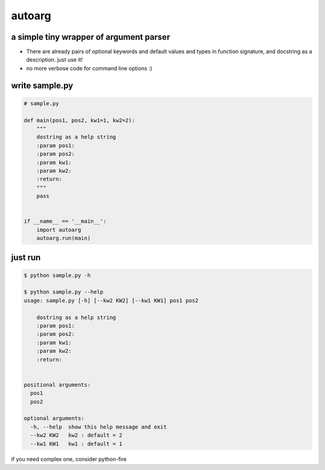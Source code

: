 autoarg
=======

a simple tiny wrapper of argument parser
----------------------------------------

-  There are already pairs of optional keywords and default values and
   types in function signature, and docstring as a description. just use
   it!
-  no more verbose code for command line options :)

write sample.py
---------------

.. code:: python


    # sample.py

    def main(pos1, pos2, kw1=1, kw2=2):
        """
        dostring as a help string
        :param pos1:
        :param pos2:
        :param kw1:
        :param kw2:
        :return:
        """
        pass


    if __name__ == '__main__':
        import autoarg
        autoarg.run(main)

just run
--------

.. code:: sh

    $ python sample.py -h

    $ python sample.py --help
    usage: sample.py [-h] [--kw2 KW2] [--kw1 KW1] pos1 pos2

        dostring as a help string
        :param pos1:
        :param pos2:
        :param kw1:
        :param kw2:
        :return:


    positional arguments:
      pos1
      pos2

    optional arguments:
      -h, --help  show this help message and exit
      --kw2 KW2   kw2 : default = 2
      --kw1 KW1   kw1 : default = 1

if you need complex one, consider python-fire
